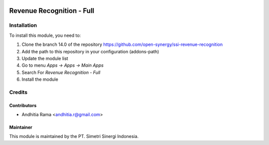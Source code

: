 .. image:: https://img.shields.io/badge/licence-AGPL--3-blue.svg
   :target: http://www.gnu.org/licenses/agpl-3.0-standalone.html
   :alt: License: AGPL-3

==========================
Revenue Recognition - Full
==========================



Installation
============

To install this module, you need to:

1.  Clone the branch 14.0 of the repository https://github.com/open-synergy/ssi-revenue-recognition
2.  Add the path to this repository in your configuration (addons-path)
3.  Update the module list
4.  Go to menu *Apps -> Apps -> Main Apps*
5.  Search For *Revenue Recognition - Full*
6.  Install the module

Credits
=======

Contributors
------------

* Andhitia Rama <andhitia.r@gmail.com>


Maintainer
----------

.. image:: https://simetri-sinergi.id/logo.png
   :alt: PT. Simetri Sinergi Indonesia
   :target: https://simetri-sinergi.id

This module is maintained by the PT. Simetri Sinergi Indonesia.
